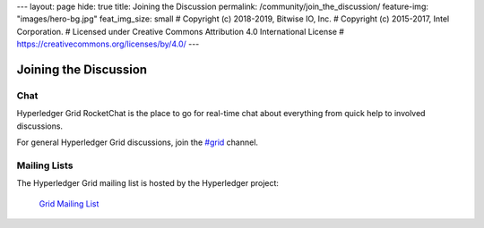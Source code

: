 ---
layout: page
hide: true
title: Joining the Discussion
permalink: /community/join_the_discussion/
feature-img: "images/hero-bg.jpg"
feat_img_size: small
# Copyright (c) 2018-2019, Bitwise IO, Inc.
# Copyright (c) 2015-2017, Intel Corporation.
# Licensed under Creative Commons Attribution 4.0 International License
# https://creativecommons.org/licenses/by/4.0/
---

**********************
Joining the Discussion
**********************

Chat
====

Hyperledger Grid RocketChat is the place to go for real-time chat about
everything from quick help to involved discussions.

For general Hyperledger Grid discussions, join the `#grid
<https://chat.hyperledger.org/channel/grid>`_ channel.

Mailing Lists
=============

The Hyperledger Grid mailing list is hosted by the Hyperledger project:

  `Grid Mailing List <https://lists.hyperledger.org/g/grid>`_


.. Licensed under Creative Commons Attribution 4.0 International License
.. https://creativecommons.org/licenses/by/4.0/
